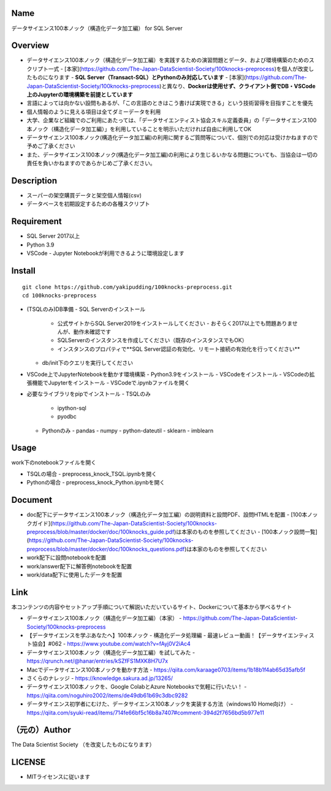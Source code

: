 Name
====
データサイエンス100本ノック（構造化データ加工編） for SQL Server

Overview
====
- データサイエンス100本ノック（構造化データ加工編）を実践するための演習問題とデータ、および環境構築のためのスクリプト一式
  - [本家](https://github.com/The-Japan-DataScientist-Society/100knocks-preprocess)を個人が改変したものになります
  - **SQL Server（Transact-SQL）とPythonのみ対応しています**
  - [本家](https://github.com/The-Japan-DataScientist-Society/100knocks-preprocess)と異なり、**Dockerは使用せず、クライアント側でDB・VSCode上のJupyterの環境構築を前提としています**
- 言語によっては向かない設問もあるが、「この言語のときはこう書けば実現できる」という技術習得を目指すことを優先
- 個人情報のように見える項目は全てダミーデータを利用
- 大学、企業など組織でのご利用にあたっては、「データサイエンティスト協会スキル定義委員」の「データサイエンス100本ノック（構造化データ加工編）」を利用していることを明示いただければ自由に利用してOK
- データサイエンス100本ノック(構造化データ加工編)の利用に関するご質問等について、個別での対応は受けかねますので予めご了承ください
- また、データサイエンス100本ノック(構造化データ加工編)の利用により生じるいかなる問題についても、当協会は一切の責任を負いかねますのであらかじめご了承ください。

Description
====
- スーパーの架空購買データと架空個人情報(csv)
- データベースを初期設定するための各種スクリプト

Requirement
====
- SQL Server 2017以上
- Python 3.9
- VSCode
  - Jupyter Notebookが利用できるように環境設定します


Install
====
::

  git clone https://github.com/yakipudding/100knocks-preprocess.git
  cd 100knocks-preprocess

- (TSQLのみ)DB準備
  - SQL Serverのインストール
    - 公式サイトからSQL Server2019をインストールしてください
      - おそらく2017以上でも問題ありませんが、動作未確認です
    - SQLServerのインスタンスを作成してください（既存のインスタンスでもOK）
    - インスタンスのプロパティで**SQL Server認証の有効化、リモート接続の有効化を行ってください**
  - db/init下のクエリを実行してください
- VSCode上でJupyterNotebookを動かす環境構築
  - Python3.9をインストール
  - VSCodeをインストール
  - VSCodeの拡張機能でJupyterをインストール
  - VSCodeで.ipynbファイルを開く
- 必要なライブラリをpipでインストール
  - TSQLのみ
    - ipython-sql
    - pyodbc
  - Pythonのみ
    - pandas
    - numpy
    - python-dateutil
    - sklearn
    - imblearn

Usage
====
work下のnotebookファイルを開く

- TSQLの場合
  - preprocess_knock_TSQL.ipynbを開く
- Pythonの場合
  - preprocess_knock_Python.ipynbを開く

Document
====
- doc配下にデータサイエンス100本ノック（構造化データ加工編）の説明資料と設問PDF、設問HTMLを配置
  - [100本ノックガイド](https://github.com/The-Japan-DataScientist-Society/100knocks-preprocess/blob/master/docker/doc/100knocks_guide.pdf)は本家のものを参照してください
  - [100本ノック設問一覧](https://github.com/The-Japan-DataScientist-Society/100knocks-preprocess/blob/master/docker/doc/100knocks_questions.pdf)は本家のものを参照してください
- work配下に設問notebookを配置
- work/answer配下に解答例notebookを配置
- work/data配下に使用したデータを配置

Link
====
本コンテンツの内容やセットアップ手順について解説いただいているサイト、Dockerについて基本から学べるサイト

- データサイエンス100本ノック（構造化データ加工編）（本家）
  - https://github.com/The-Japan-DataScientist-Society/100knocks-preprocess
- 【データサイエンスを学ぶあなたへ】100本ノック - 構造化データ処理編 - 最速レビュー動画！【データサイエンティスト協会】#062
  - https://www.youtube.com/watch?v=fAyj0V2iAc4
- データサイエンス100本ノック（構造化データ加工編）を試してみた
  - https://qrunch.net/@hanar/entries/kSZfFS1MXK8H7U7x
- Macでデータサイエンス100本ノックを動かす方法
  - https://qiita.com/karaage0703/items/1b18b1f4ab65d35afb5f
- さくらのナレッジ
  - https://knowledge.sakura.ad.jp/13265/
- データサイエンス100本ノックを、Google ColabとAzure Notebooksで気軽に行いたい！
  - https://qiita.com/noguhiro2002/items/de49db61b69c3dbc9282
- データサイエンス初学者にむけた、データサイエンス100本ノックを実装する方法（windows10 Home向け）
  - https://qiita.com/syuki-read/items/714fe66bf5c16b8a7407#comment-394d2f7656bd5b977e11

（元の）Author
====
The Data Scientist Society
（を改変したものになります）

LICENSE
====
- MITライセンスに従います

